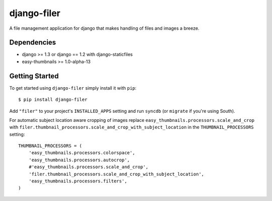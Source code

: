 ============
django-filer
============


A file management application for django that makes handling of files and images a breeze.

Dependencies
------------

* django >= 1.3 or django == 1.2 with django-staticfiles
* easy-thumbnails >= 1.0-alpha-13

Getting Started
---------------

To get started using ``django-filer`` simply install it with
``pip``::

    $ pip install django-filer


Add ``"filer"`` to your project's ``INSTALLED_APPS`` setting and run ``syncdb``
(or ``migrate`` if you're using South).

For automatic subject location aware cropping of images replace 
``easy_thumbnails.processors.scale_and_crop`` with
``filer.thumbnail_processors.scale_and_crop_with_subject_location`` in the
``THUMBNAIL_PROCESSORS`` setting::

    THUMBNAIL_PROCESSORS = (
        'easy_thumbnails.processors.colorspace',
        'easy_thumbnails.processors.autocrop',
        #'easy_thumbnails.processors.scale_and_crop',
        'filer.thumbnail_processors.scale_and_crop_with_subject_location',
        'easy_thumbnails.processors.filters',
    )

